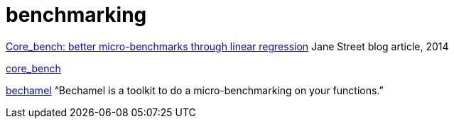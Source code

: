 = benchmarking

https://blog.janestreet.com/core_bench-micro-benchmarking-for-ocaml/[Core_bench: better micro-benchmarks through linear regression] Jane Street blog article, 2014

https://github.com/janestreet/core_bench[core_bench]

https://github.com/mirage/bechamel[bechamel] “Bechamel is a toolkit to do a micro-benchmarking on your functions.”
